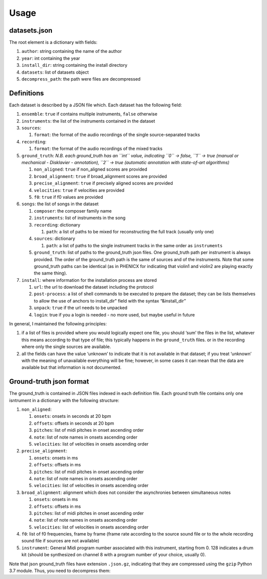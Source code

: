 Usage
=====

datasets.json
-------------

The root element is a dictionary with fields:

#. ``author``: string containing the name of the author
#. ``year``: int containing the year
#. ``install_dir``: string containing the install directory
#. ``datasets``: list of datasets object
#. ``decompress_path``: the path were files are decompressed

Definitions
-----------

Each dataset is described by a JSON file which. Each dataset has the
following field:

#. ``ensemble``: ``true`` if contains multiple instruments, ``false`` otherwise
#. ``instruments``: the list of the instruments contained in the dataset
#. ``sources``:

   #. ``format``: the format of the audio recordings of the single source-separated tracks

#. ``recording``:

   #. ``format``: the format of the audio recordings of the mixed tracks

#. ``ground_truth``: *N.B. each ground_truth has an ``int`` value, indicating ``0`` -> false, ``1`` -> true (manual or mechanical - Disklavier - annotation), ``2`` -> true (automatic annotation with state-of-art algorithms)*

   #. ``non_aligned``: ``true`` if non_aligned scores are provided
   #. ``broad_alignment``: ``true`` if broad_alignment scores are provided
   #. ``precise_alignment``: ``true`` if precisely aligned scores are provided
   #. ``velocities``: ``true`` if velocities are provided
   #. ``f0``: ``true`` if f0 values are provided

#. ``songs``: the list of songs in the dataset

   #. ``composer``: the composer family name
   #. ``instruments``: list of instruments in the song
   #. ``recording``: dictionary
   
      #. ``path``: a list of paths to be mixed for reconstructing the full track (usually only one)
      
   #. ``sources``: dictionary
   
      #. ``path``: a list of paths to the single instrument tracks in the same order as ``instruments``
      
   #. ``ground_truth``: list of paths to the ground_truth json files.  One ground_truth path per instrument is always provided. The order of the ground_truth path is the same of sources and of the instruments. Note that some ground_truth paths can be identical (as in PHENICX for indicating that violin1 and violin2 are playing exactly the same thing).
   
#. ``install``: where information for the installation process are stored

   #. ``url``: the url to download the dataset including the protocol
   #. ``post-process``: a list of shell commands to be executed to prepare the   dataset; they can be lists themselves to allow the use of anchors to install_dir" field with the syntax “&install_dir”
   #. ``unpack``: ``true`` if the url needs to be unpacked
   #. ``login``: true if you a login is needed - no more used, but maybe useful in future

In general, I maintained the following principles:

#. if a list of files is provided where you would logically expect one file, you should ‘sum’ the files in the list, whatever this means according to that type of file; this typically happens in the ``ground_truth`` files. or in the recording where only the single sources are available.
#. all the fields can have the value ‘unknown’ to indicate that it is not available in that dataset; if you treat ‘unknown’ with the meaning of unavailable everything will be fine; however, in some cases it can mean that the data are available but that information is not documented.

Ground-truth json format
------------------------

The ground_truth is contained in JSON files indexed in each definition
file. Each ground truth file contains only one isntrument in a
dictionary with the following structure:

#. ``non_aligned``:

   #. ``onsets``: onsets in seconds at 20 bpm
   #. ``offsets``: offsets in seconds at 20 bpm
   #. ``pitches``: list of midi pitches in onset ascending order
   #. ``note``: list of note names in onsets ascending order
   #. ``velocities``: list of velocities in onsets ascending order

#. ``precise_alignment``:

   #. ``onsets``: onsets in ms
   #. ``offsets``: offsets in ms
   #. ``pitches``: list of midi pitches in onset ascending order
   #. ``note``: list of note names in onsets ascending order
   #. ``velocities``: list of velocities in onsets ascending order

#. ``broad_alignment``: alignment which does not consider the asynchronies between simultaneous notes

   #. ``onsets``: onsets in ms
   #. ``offsets``: offsets in ms
   #. ``pitches``: list of midi pitches in onset ascending order
   #. ``note``: list of note names in onsets ascending order
   #. ``velocities``: list of velocities in onsets ascending order

#. ``f0``: list of f0 frequencies, frame by frame (frame rate according to the source sound file or to the whole recording sound file if sources are not  available)
#. ``instrument``: General Midi program number associated with this instrument, starting from 0. 128 indicates a drum kit (should be synthesized on channel 8 with a program number of your choice, usually 0).

Note that json ground_truth files have extension ``.json.gz``,
indicating that they are compressed using the ``gzip`` Python 3.7
module. Thus, you need to decompress them:

.. code: python

    import gzip
    import json

    ground_truth = json.load(gzip.open(‘ground_truth.json.gz’, ‘rt’))

    print(ground_truth)

